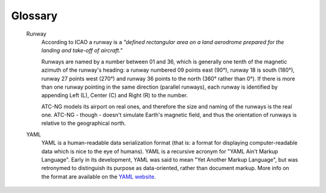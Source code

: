 .. _glossary:

Glossary
========

.. glossary::
   :sorted:

   \*nix
      The term *unix-like* (sometimes shortened to \*nix to circumvent trademark
      issues) is widely used to describe operating systems that share many of
      the characteristics of the original UNIX, which was written in 1969 by Ken
      Thompson at Bell Labs. GNU/Linux and BSD are amongst the unix-like family
      of operating systems.

      Traditionally, users of \*nix systems are very versed in the shell
      environment, a commandline interface operated from keyboard only, hence
      the auxiliary origin of the ATC-NG game, which operates purely through
      keyboard input.

   Airway
      Airways are corridors of controlled airspace with a defined lower and
      upper base. In ATC-NG airways start/finish at the edge of the aerospace
      generating the so called :term:`gates<gate>`. All aeroplanes that are not
      on ground must enter and exit the aerospace from them.

   Flight level
      In ATC-NG, a flight level is the standard nominal altitude of an aircraft
      above the sea level, expressed in hundreds of metres. For example FL 05
      means "500 metres asl".

      Flight levels are the parameter for the ``ALTITUDE`` command.

   Gate
      Gates in ATC-NG are the entry/exit points for the aircrafts. An
      explanation of how to instruct an aeroplane to use a exit through a gate
      is available :doc:`here<play/leaving-aerospace>`

   IATA
      IATA stands for *International Air Transport Association*. IATA's mission
      is to represent, lead, and serve the airline industry. IATA represents
      some 230 airlines comprising 93% of scheduled international air traffic.

      ATC-NG uses the IATA airport designators, for example ``ARN`` for the
      Stockholm Arlanda airport and ``FRA`` for the Frankfurt Main one.

   ICAO
      ICAO stands for *International Civil Aviation Organization*. ICAO is a
      specialized agency of the United Nations. It codifies the principles and
      techniques of international air navigation and fosters the planning and
      development of international air transport to ensure safe and orderly
      growth.

      ATC-NG uses the ICAO airline designators, for example ``SAS`` for
      Scandinavian Airlines or ``DLH`` for Lufthansa.

   ILS
      ILS stands for *Instrument Landing System*. ILS is a system that provides
      precision guidance to an aircraft approaching and landing on a runway,
      using a combination of radio signals and, in many cases, high-intensity
      lighting arrays to enable a safe landing.

      ATC-NG simulates the presence of ILS at each runways of each airport on
      in the scenario. The AI pilots use the simulated ILS to touch down
      autonomously when instructed to land.

   TCAS
      TCAS stands for *Traffic Collision Avoidance System*. TCAS is an aircraft
      collision avoidance system designed to reduce the incidence of mid-air
      collisions between aircraft. It monitors the airspace around an aircraft
      for other aircraft equipped with a corresponding active transponder,
      independent of air traffic control, and warns pilots of the presence of
      other transponder-equipped aircraft which may present a threat of mid-air
      collision.

      ATC-NG simulates the presence of a TCAS on each aircraft in the game
      in the scenario. Whenever the player fails to maintain separation between
      two or more aeroplanes, the TCAS will instruct the AI pilots to steer away
      from each other.

   Markup language
      A mark-up language is a modern system for annotating a text in a way that
      is syntactically distinguishable from that text. The idea and terminology
      evolved from the "marking up" of manuscripts. Markup is typically omitted
      from the version of the text which is displayed for end-user consumption.

      ATC-NG uses two markup languages internally: :term:`reStructuredText` for
      its documentation and :term:`YAML` for its entities, although it should be
      mentioned that the latter is not a markup in the strict sense of the word.

   reStructuredText
      reStructuredText is an easy-to-read, what-you-see-is-what-you-get
      plaintext markup syntax and parser system. reStructuredText is a revision
      and reinterpretation of the StructuredText and Setext lightweight markup
      systems. More info on the format are available on the
      `reStructuredText website`_.

.. _reStructuredText website: http://docutils.sourceforge.net/rst.html

   Runway
      According to ICAO a runway is a *"defined rectangular area on a land
      aerodrome prepared for the landing and take-off of aircraft."*

      Runways are named by a number between 01 and 36, which is generally one
      tenth of the magnetic azimuth of the runway's heading: a runway numbered
      09 points east (90°), runway 18 is south (180°), runway 27 points west
      (270°) and runway 36 points to the north (360° rather than 0°). If there
      is more than one runway pointing in the same direction (parallel runways),
      each runway is identified by appending Left (L), Center (C) and Right (R)
      to the number.

      ATC-NG models its airport on real ones, and therefore the size and naming
      of the runways is the real one. ATC-NG - though - doesn't simulate Earth's
      magnetic field, and thus the orientation of runways is relative to the
      geographical north.

   YAML
      YAML is a human-readable data serialization format (that is: a format for
      displaying computer-readable data which is nice to the eye of humans).
      YAML is a recursive acronym for "YAML Ain't Markup Language". Early in its
      development, YAML was said to mean "Yet Another Markup Language", but was
      retronymed to distinguish its purpose as data-oriented, rather than
      document markup. More info on the format are available on the
      `YAML website`_.

.. _YAML website: http://yaml.org/
